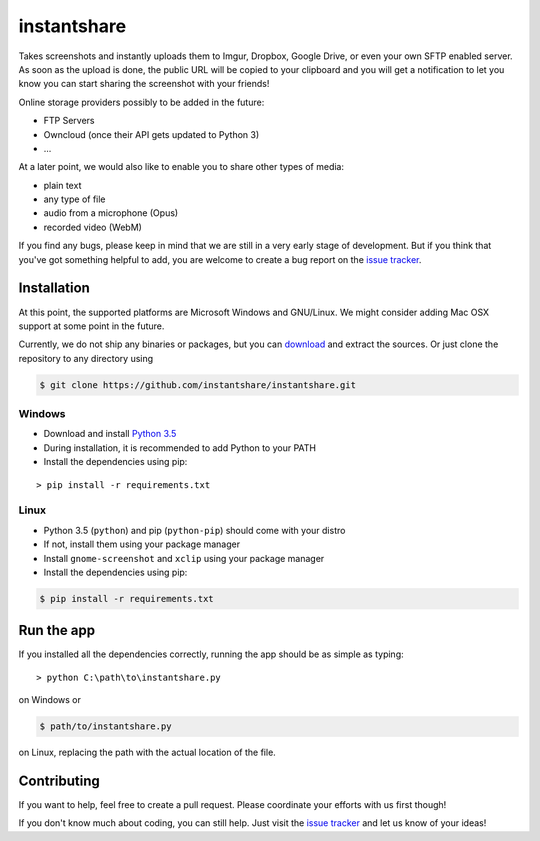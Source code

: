 ============
instantshare
============
Takes screenshots and instantly uploads them to Imgur, Dropbox, Google Drive, or even your own SFTP enabled server.
As soon as the upload is done, the public URL will be copied to your clipboard and you will get a notification to let you know you can start sharing the screenshot with your friends!

Online storage providers possibly to be added in the future:

- FTP Servers
- Owncloud (once their API gets updated to Python 3)
- ...

At a later point, we would also like to enable you to share other types of media:

- plain text
- any type of file
- audio from a microphone (Opus)
- recorded video (WebM)

If you find any bugs, please keep in mind that we are still in a very early stage of development.
But if you think that you've got something helpful to add, you are welcome to create a bug report on the `issue tracker`_.

Installation
============
At this point, the supported platforms are Microsoft Windows and GNU/Linux.
We might consider adding Mac OSX support at some point in the future.

Currently, we do not ship any binaries or packages, but you can download_ and extract the sources.
Or just clone the repository to any directory using

.. code-block:: bash
  
    $ git clone https://github.com/instantshare/instantshare.git

Windows
-------
- Download and install `Python 3.5`_
- During installation, it is recommended to add Python to your PATH
- Install the dependencies using pip:

::

    > pip install -r requirements.txt

Linux
-----
- Python 3.5 (``python``) and pip (``python-pip``) should come with your distro
- If not, install them using your package manager
- Install ``gnome-screenshot`` and ``xclip`` using your package manager
- Install the dependencies using pip:

.. code-block:: bash

    $ pip install -r requirements.txt

Run the app
===========
If you installed all the dependencies correctly, running the app should be as simple as typing:

::

    > python C:\path\to\instantshare.py

on Windows or

.. code-block:: bash

    $ path/to/instantshare.py

on Linux, replacing the path with the actual location of the file.

Contributing
============
If you want to help, feel free to create a pull request.
Please coordinate your efforts with us first though!

If you don't know much about coding, you can still help. Just visit the `issue tracker`_ and let us know of your ideas!



.. _download: https://github.com/instantshare/instantshare/archive/master.zip
.. _`Python 3.5`: https://www.python.org/downloads/
.. _`issue tracker`: https://github.com/instantshare/instantshare/issues
